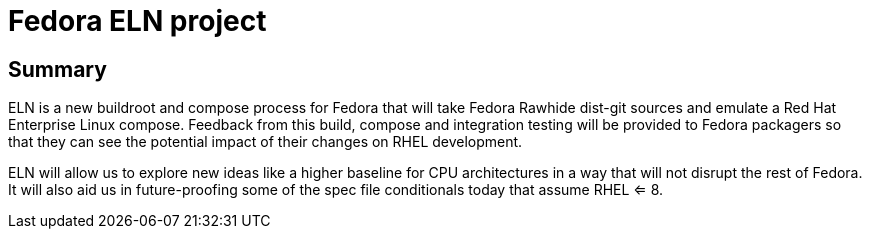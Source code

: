 = Fedora ELN project =

== Summary ==

ELN is a new buildroot and compose process for Fedora that will take Fedora Rawhide dist-git sources and
emulate a Red Hat Enterprise Linux compose. Feedback from this build, compose and integration testing will be
provided to Fedora packagers so that they can see the potential impact of their changes on RHEL development.

ELN will allow us to explore new ideas like a higher baseline for CPU architectures in a way that will not
disrupt the rest of Fedora. It will also aid us in future-proofing some of the spec file conditionals today
that assume RHEL <= 8.
